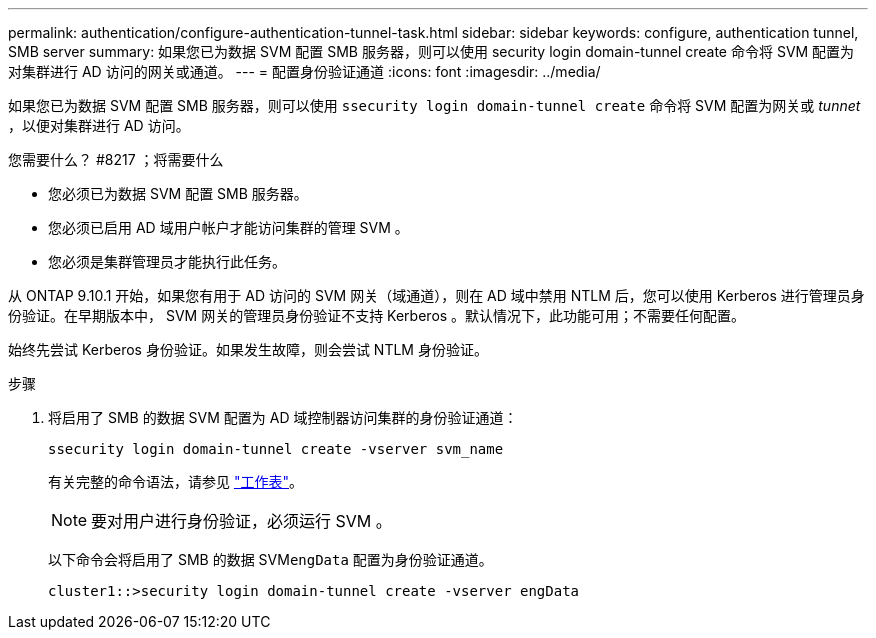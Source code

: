 ---
permalink: authentication/configure-authentication-tunnel-task.html 
sidebar: sidebar 
keywords: configure, authentication tunnel, SMB server 
summary: 如果您已为数据 SVM 配置 SMB 服务器，则可以使用 security login domain-tunnel create 命令将 SVM 配置为对集群进行 AD 访问的网关或通道。 
---
= 配置身份验证通道
:icons: font
:imagesdir: ../media/


[role="lead"]
如果您已为数据 SVM 配置 SMB 服务器，则可以使用 `ssecurity login domain-tunnel create` 命令将 SVM 配置为网关或 _tunnet_ ，以便对集群进行 AD 访问。

.您需要什么？ #8217 ；将需要什么
* 您必须已为数据 SVM 配置 SMB 服务器。
* 您必须已启用 AD 域用户帐户才能访问集群的管理 SVM 。
* 您必须是集群管理员才能执行此任务。


从 ONTAP 9.10.1 开始，如果您有用于 AD 访问的 SVM 网关（域通道），则在 AD 域中禁用 NTLM 后，您可以使用 Kerberos 进行管理员身份验证。在早期版本中， SVM 网关的管理员身份验证不支持 Kerberos 。默认情况下，此功能可用；不需要任何配置。

始终先尝试 Kerberos 身份验证。如果发生故障，则会尝试 NTLM 身份验证。

.步骤
. 将启用了 SMB 的数据 SVM 配置为 AD 域控制器访问集群的身份验证通道：
+
`ssecurity login domain-tunnel create -vserver svm_name`

+
有关完整的命令语法，请参见 link:config-worksheets-reference.html["工作表"]。

+
[NOTE]
====
要对用户进行身份验证，必须运行 SVM 。

====
+
以下命令会将启用了 SMB 的数据 SVM``engData`` 配置为身份验证通道。

+
[listing]
----
cluster1::>security login domain-tunnel create -vserver engData
----

